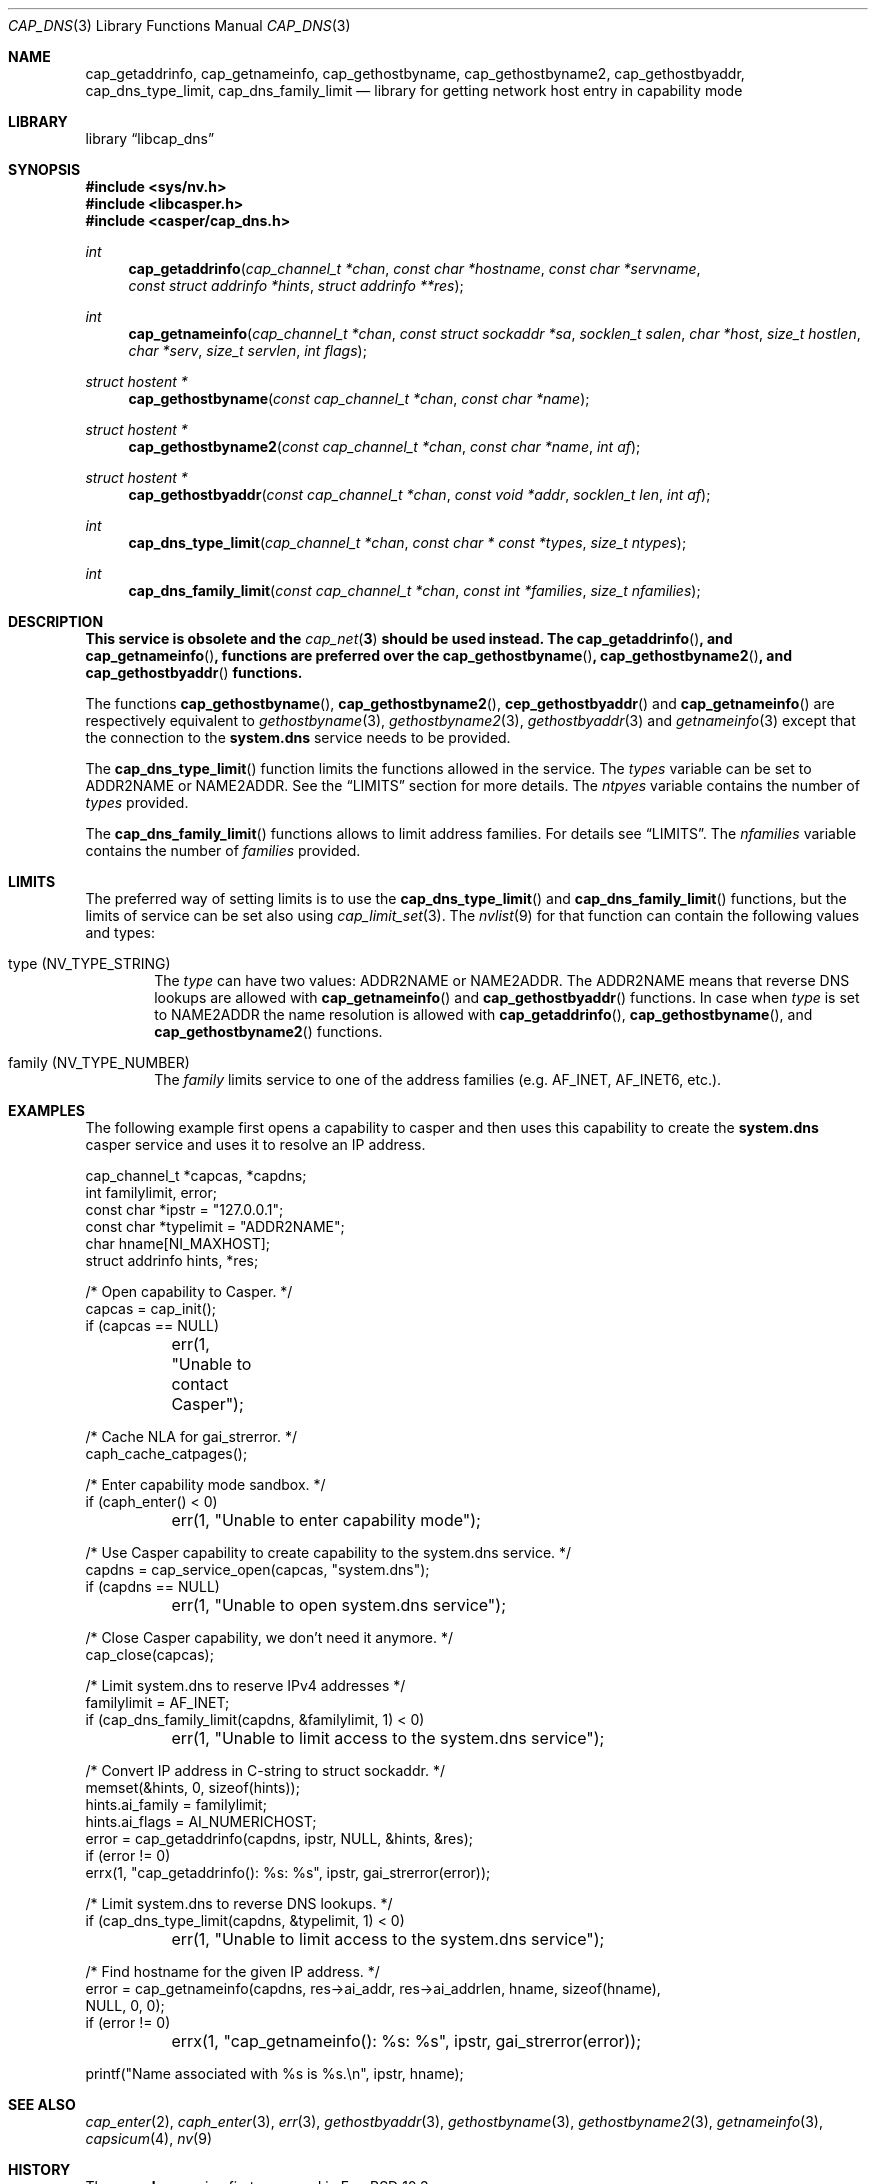 .\" Copyright (c) 2018 Mariusz Zaborski <oshogbo@FreeBSD.org>
.\" All rights reserved.
.\"
.\" Redistribution and use in source and binary forms, with or without
.\" modification, are permitted provided that the following conditions
.\" are met:
.\" 1. Redistributions of source code must retain the above copyright
.\"    notice, this list of conditions and the following disclaimer.
.\" 2. Redistributions in binary form must reproduce the above copyright
.\"    notice, this list of conditions and the following disclaimer in the
.\"    documentation and/or other materials provided with the distribution.
.\"
.\" THIS SOFTWARE IS PROVIDED BY THE AUTHORS AND CONTRIBUTORS ``AS IS'' AND
.\" ANY EXPRESS OR IMPLIED WARRANTIES, INCLUDING, BUT NOT LIMITED TO, THE
.\" IMPLIED WARRANTIES OF MERCHANTABILITY AND FITNESS FOR A PARTICULAR PURPOSE
.\" ARE DISCLAIMED.  IN NO EVENT SHALL THE AUTHORS OR CONTRIBUTORS BE LIABLE
.\" FOR ANY DIRECT, INDIRECT, INCIDENTAL, SPECIAL, EXEMPLARY, OR CONSEQUENTIAL
.\" DAMAGES (INCLUDING, BUT NOT LIMITED TO, PROCUREMENT OF SUBSTITUTE GOODS
.\" OR SERVICES; LOSS OF USE, DATA, OR PROFITS; OR BUSINESS INTERRUPTION)
.\" HOWEVER CAUSED AND ON ANY THEORY OF LIABILITY, WHETHER IN CONTRACT, STRICT
.\" LIABILITY, OR TORT (INCLUDING NEGLIGENCE OR OTHERWISE) ARISING IN ANY WAY
.\" OUT OF THE USE OF THIS SOFTWARE, EVEN IF ADVISED OF THE POSSIBILITY OF
.\" SUCH DAMAGE.
.\"
.\" $FreeBSD$
.\"
.Dd May 5, 2020
.Dt CAP_DNS 3
.Os
.Sh NAME
.Nm cap_getaddrinfo ,
.Nm cap_getnameinfo ,
.Nm cap_gethostbyname ,
.Nm cap_gethostbyname2 ,
.Nm cap_gethostbyaddr ,
.Nm cap_dns_type_limit ,
.Nm cap_dns_family_limit
.Nd "library for getting network host entry in capability mode"
.Sh LIBRARY
.Lb libcap_dns
.Sh SYNOPSIS
.In sys/nv.h
.In libcasper.h
.In casper/cap_dns.h
.Ft int
.Fn cap_getaddrinfo "cap_channel_t *chan" "const char *hostname" "const char *servname" "const struct addrinfo *hints" "struct addrinfo **res"
.Ft int
.Fn cap_getnameinfo "cap_channel_t *chan" "const struct sockaddr *sa" "socklen_t salen" "char *host" "size_t hostlen" "char *serv" "size_t servlen" "int flags"
.Ft "struct hostent *"
.Fn cap_gethostbyname "const cap_channel_t *chan" "const char *name"
.Ft "struct hostent *"
.Fn cap_gethostbyname2 "const cap_channel_t *chan" "const char *name" "int af"
.Ft "struct hostent *"
.Fn cap_gethostbyaddr "const cap_channel_t *chan" "const void *addr" "socklen_t len" "int af"
.Ft "int"
.Fn cap_dns_type_limit "cap_channel_t *chan" "const char * const *types" "size_t ntypes"
.Ft "int"
.Fn cap_dns_family_limit "const cap_channel_t *chan" "const int *families" "size_t nfamilies"
.Sh DESCRIPTION
.Bf -symbolic
This service is obsolete and the
.Xr cap_net 3
should be used instead.
The
.Fn cap_getaddrinfo ,
and
.Fn cap_getnameinfo ,
functions are preferred over the
.Fn cap_gethostbyname ,
.Fn cap_gethostbyname2 ,
and
.Fn cap_gethostbyaddr
functions.
.Ef
.Pp
The functions
.Fn cap_gethostbyname ,
.Fn cap_gethostbyname2 ,
.Fn cep_gethostbyaddr
and
.Fn cap_getnameinfo
are respectively equivalent to
.Xr gethostbyname 3 ,
.Xr gethostbyname2 3 ,
.Xr gethostbyaddr 3
and
.Xr getnameinfo 3
except that the connection to the
.Nm system.dns
service needs to be provided.
.Pp
The
.Fn cap_dns_type_limit
function limits the functions allowed in the service.
The
.Fa types
variable can be set to
.Dv ADDR2NAME
or
.Dv NAME2ADDR .
See the
.Sx LIMITS
section for more details.
The
.Fa ntpyes
variable contains the number of
.Fa types
provided.
.Pp
The
.Fn cap_dns_family_limit
functions allows to limit address families.
For details see
.Sx LIMITS .
The
.Fa nfamilies
variable contains the number of
.Fa families
provided.
.Sh LIMITS
The preferred way of setting limits is to use the
.Fn cap_dns_type_limit
and
.Fn cap_dns_family_limit
functions, but the limits of service can be set also using
.Xr cap_limit_set 3 .
The
.Xr nvlist 9
for that function can contain the following values and types:
.Bl -ohang -offset indent
.It type ( NV_TYPE_STRING )
The
.Va type
can have two values:
.Dv ADDR2NAME
or
.Dv NAME2ADDR .
The
.Dv ADDR2NAME
means that reverse DNS lookups are allowed with
.Fn cap_getnameinfo
and
.Fn cap_gethostbyaddr
functions.
In case when
.Va type
is set to
.Dv NAME2ADDR
the name resolution is allowed with
.Fn cap_getaddrinfo ,
.Fn cap_gethostbyname ,
and
.Fn cap_gethostbyname2
functions.
.It family ( NV_TYPE_NUMBER )
The
.Va family
limits service to one of the address families (e.g.
.Dv AF_INET , AF_INET6 ,
etc.).
.Sh EXAMPLES
The following example first opens a capability to casper and then uses this
capability to create the
.Nm system.dns
casper service and uses it to resolve an IP address.
.Bd -literal
cap_channel_t *capcas, *capdns;
int familylimit, error;
const char *ipstr = "127.0.0.1";
const char *typelimit = "ADDR2NAME";
char hname[NI_MAXHOST];
struct addrinfo hints, *res;

/* Open capability to Casper. */
capcas = cap_init();
if (capcas == NULL)
	err(1, "Unable to contact Casper");

/* Cache NLA for gai_strerror. */
caph_cache_catpages();

/* Enter capability mode sandbox. */
if (caph_enter() < 0)
	err(1, "Unable to enter capability mode");

/* Use Casper capability to create capability to the system.dns service. */
capdns = cap_service_open(capcas, "system.dns");
if (capdns == NULL)
	err(1, "Unable to open system.dns service");

/* Close Casper capability, we don't need it anymore. */
cap_close(capcas);

/* Limit system.dns to reserve IPv4 addresses */
familylimit = AF_INET;
if (cap_dns_family_limit(capdns, &familylimit, 1) < 0)
	err(1, "Unable to limit access to the system.dns service");

/* Convert IP address in C-string to struct sockaddr. */
memset(&hints, 0, sizeof(hints));
hints.ai_family = familylimit;
hints.ai_flags = AI_NUMERICHOST;
error = cap_getaddrinfo(capdns, ipstr, NULL, &hints, &res);
if (error != 0)
       errx(1, "cap_getaddrinfo(): %s: %s", ipstr, gai_strerror(error));

/* Limit system.dns to reverse DNS lookups. */
if (cap_dns_type_limit(capdns, &typelimit, 1) < 0)
	err(1, "Unable to limit access to the system.dns service");

/* Find hostname for the given IP address. */
error = cap_getnameinfo(capdns, res->ai_addr, res->ai_addrlen, hname, sizeof(hname),
    NULL, 0, 0);
if (error != 0)
	errx(1, "cap_getnameinfo(): %s: %s", ipstr, gai_strerror(error));

printf("Name associated with %s is %s.\\n", ipstr, hname);
.Ed
.Sh SEE ALSO
.Xr cap_enter 2 ,
.Xr caph_enter 3 ,
.Xr err 3 ,
.Xr gethostbyaddr 3 ,
.Xr gethostbyname 3 ,
.Xr gethostbyname2 3 ,
.Xr getnameinfo 3 ,
.Xr capsicum 4 ,
.Xr nv 9
.Sh HISTORY
The
.Nm cap_dns
service first appeared in
.Fx 10.3 .
.Sh AUTHORS
The
.Nm cap_dns
service was implemented by
.An Pawel Jakub Dawidek Aq Mt pawel@dawidek.net
under sponsorship from the FreeBSD Foundation.
.Pp
This manual page was written by
.An Mariusz Zaborski Aq Mt oshogbo@FreeBSD.org .
